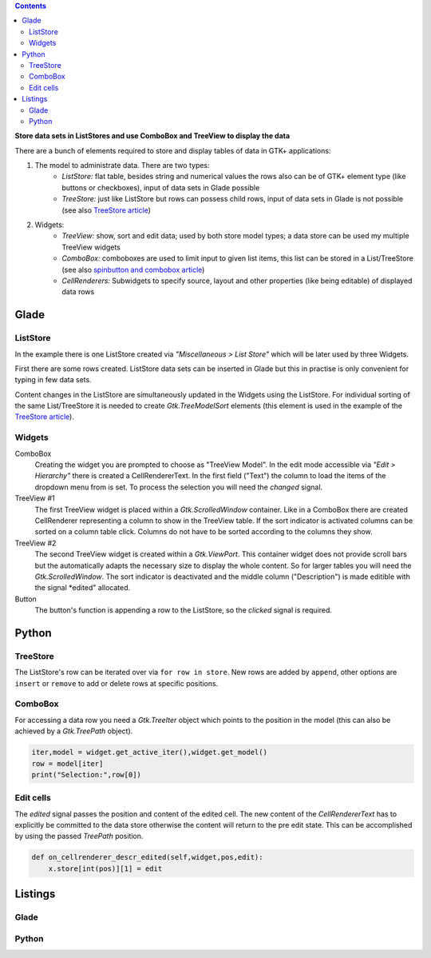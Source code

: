 .. title: ListStore
.. slug: uberlistet
.. date: 2016-11-24 17:55:14 UTC+01:00
.. tags: glade,python
.. category: tutorial
.. link: 
.. description: 
.. type: text

.. class:: warning pull-right

.. contents::

**Store data sets in ListStores and use ComboBox and TreeView to display the data**

There are a bunch of elements required to store and display tables of data in GTK+ applications:

1. The model to administrate data. There are two types:
    * *ListStore:* flat table, besides string and numerical values the rows also can be of GTK+ element type (like buttons or checkboxes), input of data sets in Glade possible
    * *TreeStore:* just like ListStore but rows can possess child rows, input of data sets in Glade is not possible (see also `TreeStore article <link://slug/ansichtssache>`_)

2. Widgets:
    * *TreeView:* show, sort and edit data; used by both store model types; a data store can be used my multiple TreeView widgets
    * *ComboBox:* comboboxes are used to limit input to given list items, this list can be stored in a List/TreeStore (see also `spinbutton and combobox article <link://slug/qual-der-wahl>`_)
    * *CellRenderers:* Subwidgets to specify source, layout and other properties (like being editable) of displayed data rows

.. thumbnail:: /images/09_treestore2.png

Glade
-----

ListStore
*********

In the example there is one ListStore created via *"Miscellaneous > List Store"* which will be later used by three Widgets.

First there are some rows created. ListStore data sets can be inserted in Glade but this in practise is only convenient for typing in few data sets.

Content changes in the ListStore are simultaneously updated in the Widgets using the ListStore. For individual sorting of the same List/TreeStore it is needed to create *Gtk.TreeModelSort* elements (this element is used in the example of the `TreeStore article <link://slug/ansichtssache>`_).

.. thumbnail:: /images/09_treestore1.png

Widgets
*******

ComboBox
    Creating the widget you are prompted to choose as "TreeView Model". In the edit mode accessible via *"Edit > Hierarchy"* there is created a CellRendererText. In the first field ("Text") the column to load the items of the dropdown menu from is set. To process the selection you will need the *changed* signal.

TreeView #1
    The first TreeView widget is placed within a *Gtk.ScrolledWindow* container. Like in a ComboBox there are created CellRenderer representing a column to show in the TreeView table. If the sort indicator is activated columns can be sorted on a column table click.
    Columns do not have to be sorted according to the columns they show.

TreeView #2
    The second TreeView widget is created within a *Gtk.ViewPort*. This container widget does not provide scroll bars but the automatically adapts the necessary size to display the whole content. So for larger tables you will need the *Gtk.ScrolledWindow*.
    The sort indicator is deactivated and the middle column ("Description") is made editible with the signal *edited" allocated.

Button
    The button's function is appending a row to the ListStore, so the *clicked* signal is required.

Python
------

TreeStore
*********

The ListStore's row can be iterated over via ``for row in store``. New rows are added by ``append``, other options are ``insert`` or ``remove`` to add or delete rows at specific positions.

ComboBox
********

For accessing a data row you need a *Gtk.TreeIter* object which points to the position in the model (this can also be achieved by a *Gtk.TreePath* object).

.. code-block:: python

    iter,model = widget.get_active_iter(),widget.get_model()
    row = model[iter]
    print("Selection:",row[0])

Edit cells
**********

The *edited* signal passes the position and content of the edited cell. The new content of the *CellRendererText* has to explicitly be committed to the data store otherwise the content will return to the pre edit state. This can be accomplished by using the passed *TreePath* position.

.. code-block:: python

    def on_cellrenderer_descr_edited(self,widget,pos,edit):
        x.store[int(pos)][1] = edit

.. TEASER_END

Listings
--------

Glade
*****

.. listing:: 09_liststore.glade xml

Python
******

.. listing:: 09_liststore.py python

